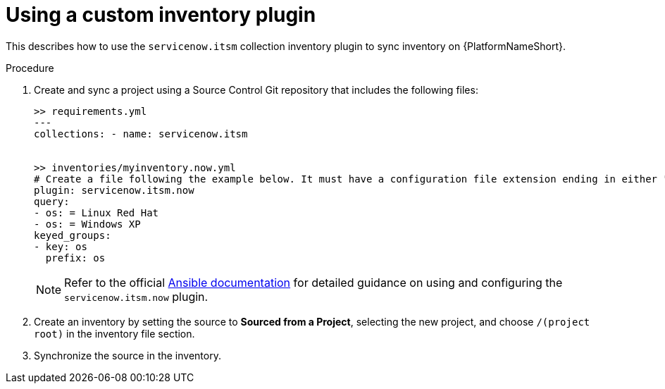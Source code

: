:_mod-docs-content-type: PROCEDURE

[id="proc-controller-use-custom-inventory"]

= Using a custom inventory plugin

[role="_abstract"] 
This describes how to use the `servicenow.itsm` collection inventory plugin to sync inventory on {PlatformNameShort}.

.Procedure

. Create and sync a project using a Source Control Git repository that includes the following files:
+
[literal, options="nowrap" subs="+attributes"]
----
>> requirements.yml
--- 
collections: - name: servicenow.itsm 


>> inventories/myinventory.now.yml 
# Create a file following the example below. It must have a configuration file extension ending in either "now.yml" or "now.yaml". 
plugin: servicenow.itsm.now 
query: 
- os: = Linux Red Hat 
- os: = Windows XP 
keyed_groups: 
- key: os 
  prefix: os
----
+
[NOTE]
==== 
Refer to the official link:https://console.redhat.com/ansible/automation-hub/repo/published/servicenow/itsm/content/inventory/now/[Ansible documentation] for detailed guidance on using and configuring the `servicenow.itsm.now` plugin.
====

. Create an inventory by setting the source to *Sourced from a Project*, selecting the new project, and choose `/(project root)` in the inventory file section.
. Synchronize the source in the inventory.

